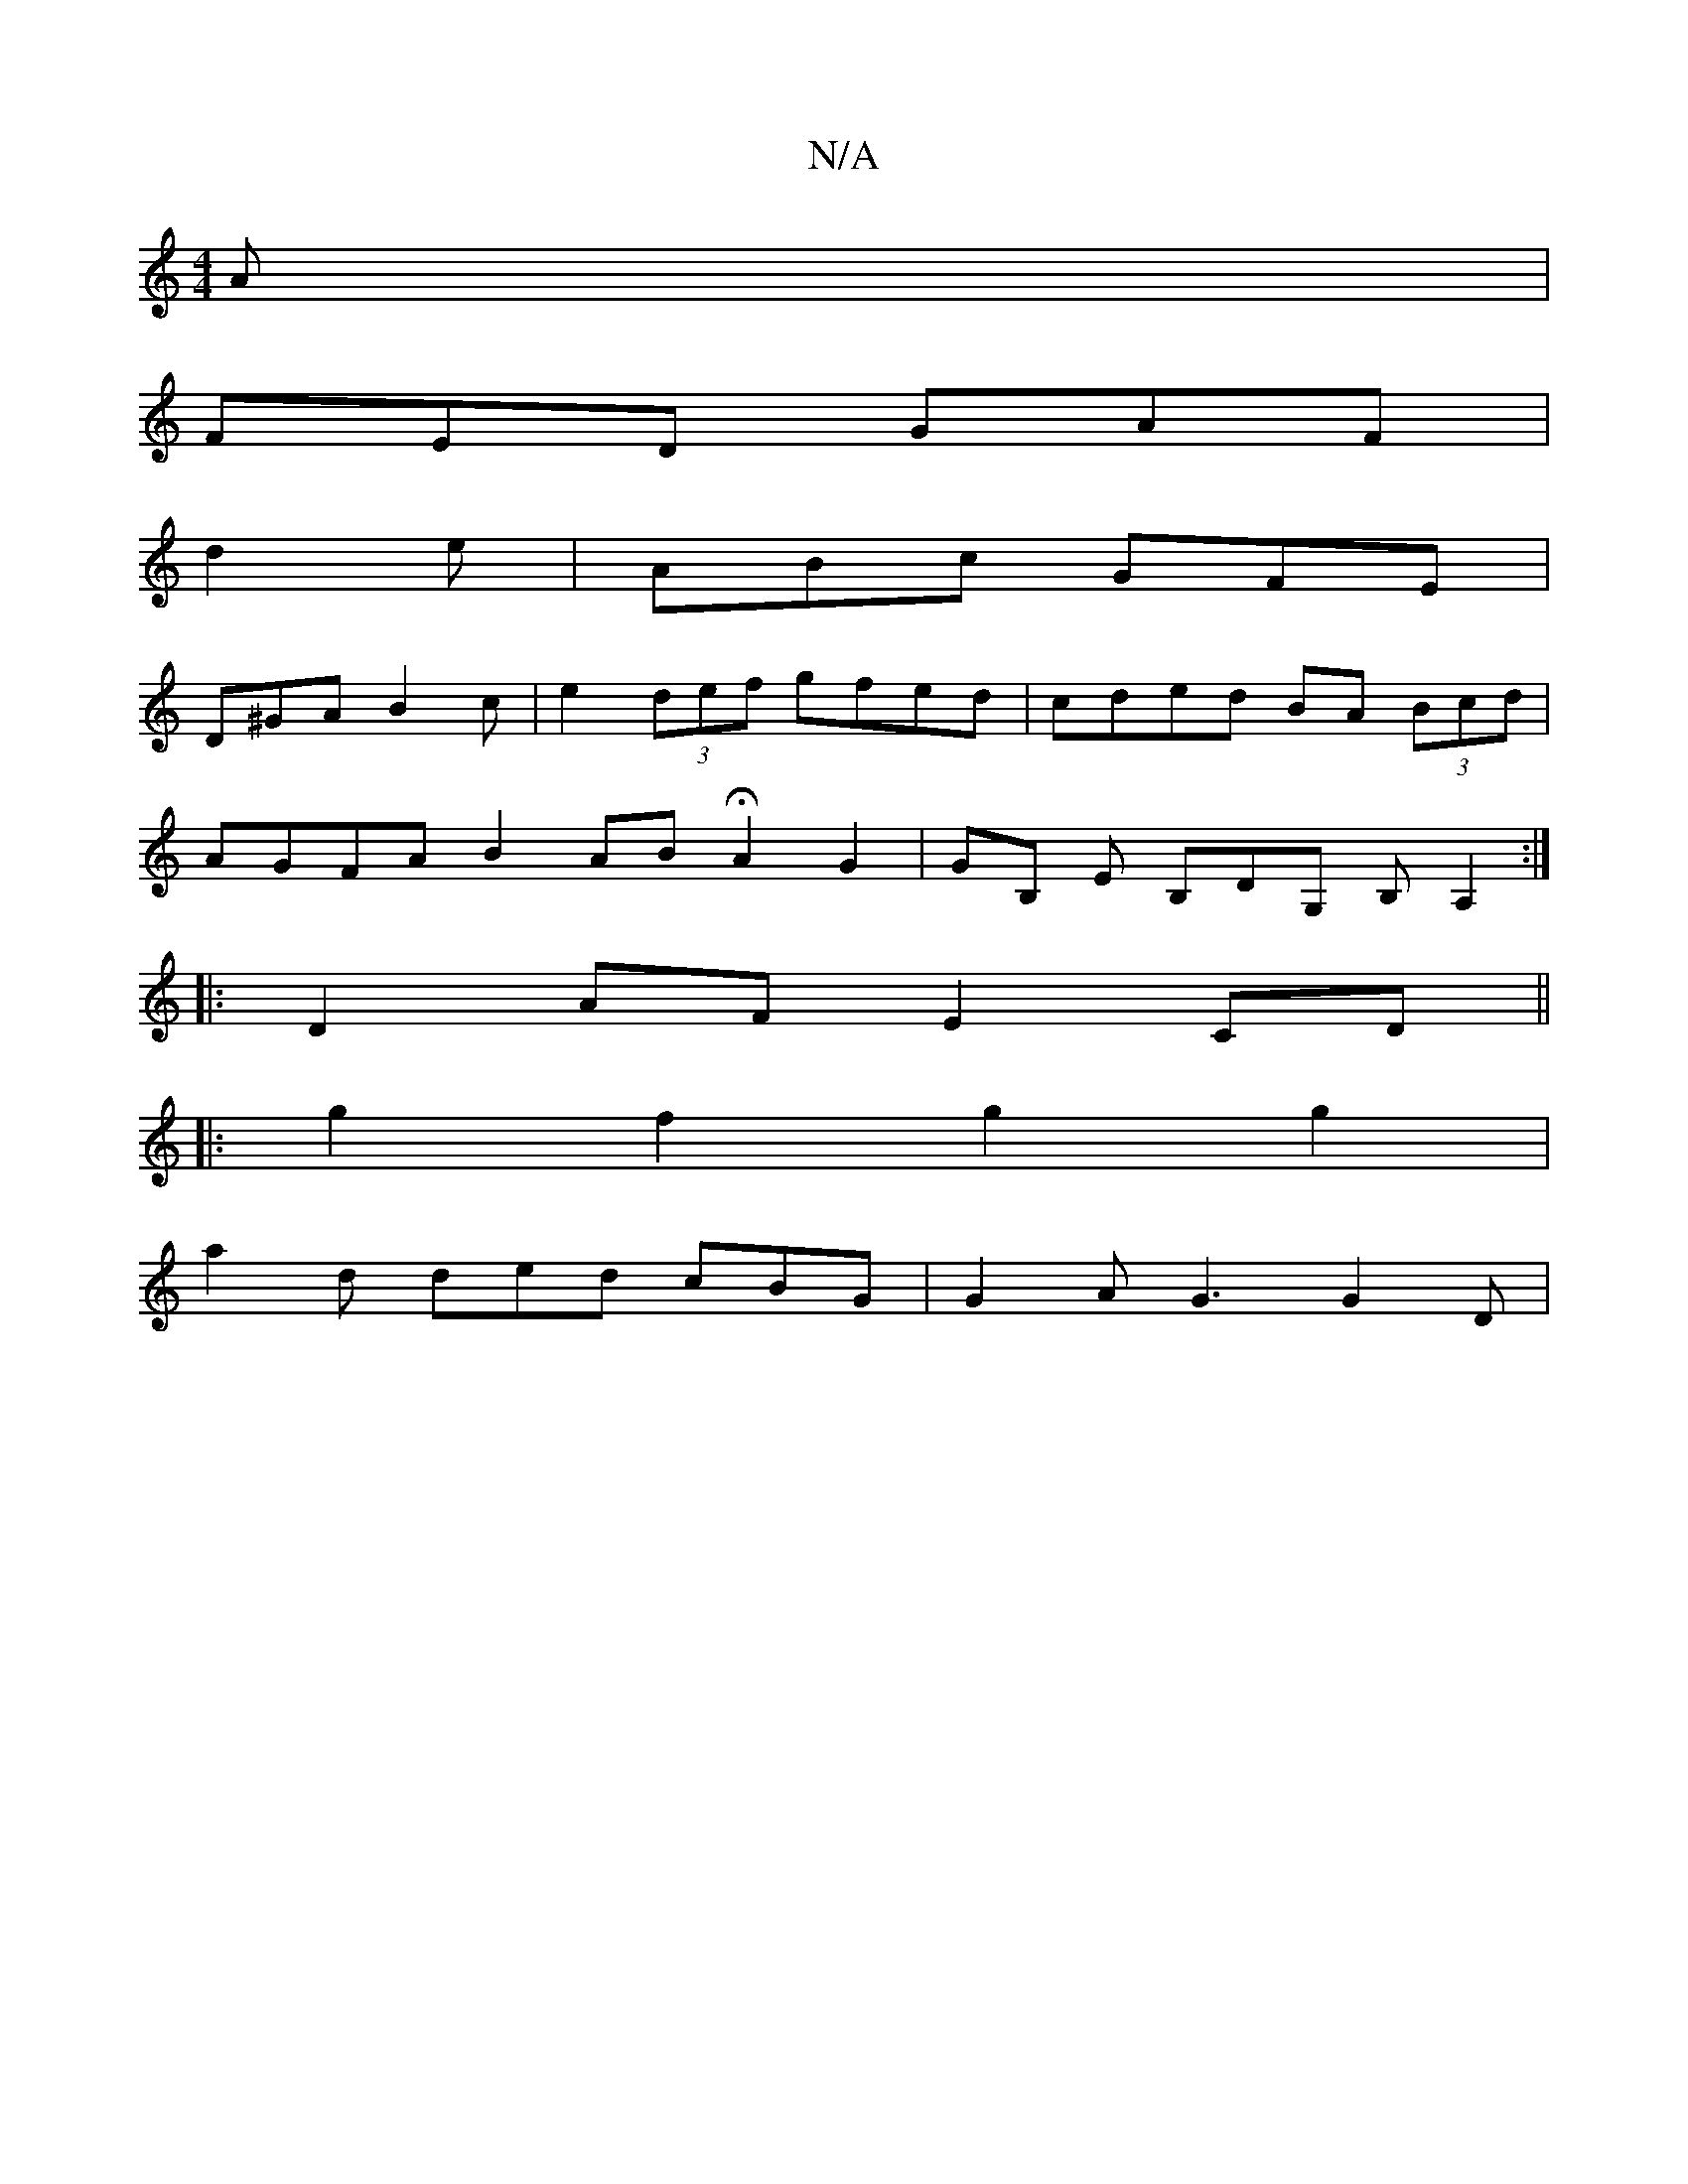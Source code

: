X:1
T:N/A
M:4/4
R:N/A
K:Cmajor
 A |
FED GAF |
d2e | ABc GFE | 
D^GA B2 c | e2 (3def gfed | cded BA (3Bcd |
AGFA B2 AB HA2 G2 | GB, E B,DG, B, A,2 :|
|:
|: D2AF E2CD||
|: g2 f2 g2 g2 |
a2d ded cBG | G2A G3 G2D |

B/A/Bd c2B | E3 BEE